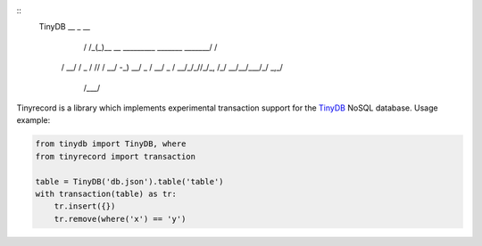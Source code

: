 ::
  TinyDB __  _                                   __
        / /_(_)__  __ _________ _______  _______/ /
       / __/ / _ \/ // / __/ -_) __/ _ \/ __/ _  /
       \__/_/_//_/\_, /_/  \__/\__/\___/_/  \_,_/
                 /___/


Tinyrecord is a library which implements experimental
transaction support for the `TinyDB`_ NoSQL database.
Usage example:

.. code-block:: python

    from tinydb import TinyDB, where
    from tinyrecord import transaction

    table = TinyDB('db.json').table('table')
    with transaction(table) as tr:
        tr.insert({})
        tr.remove(where('x') == 'y')


.. _TinyDB: https://github.com/msiemens/tinydb
